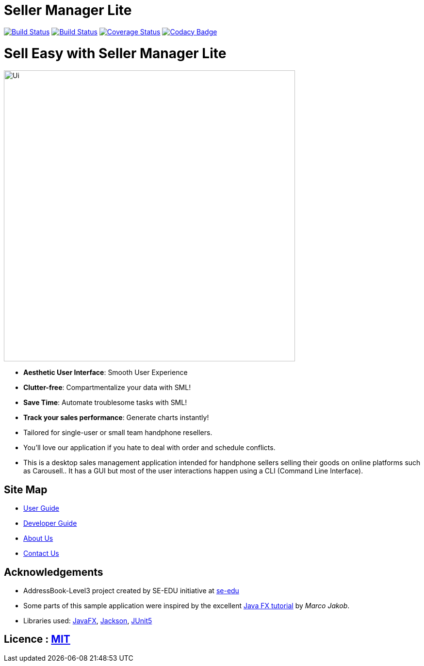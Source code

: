 = Seller Manager Lite
ifdef::env-github,env-browser[:relfileprefix: docs/]

https://travis-ci.org/AY1920S1-CS2103T-T09-4[image:https://travis-ci.org/AY1920S1-CS2103T-T09-4/main.svg?branch=master[Build Status]]
https://ci.appveyor.com/project/EugeneTeu/main/branch/master[image:https://ci.appveyor.com/api/projects/status/h3v2fp6lbwji077b/branch/master?svg=true[Build Status]]
https://coveralls.io/github/AY1920S1-CS2103T-T09-4/main?branch=master[image:https://coveralls.io/repos/github/AY1920S1-CS2103T-T09-4/main/badge.svg?branch=master[Coverage Status]]
https://www.codacy.com/manual/AY1920S1-CS2103T-T09-4/main?utm_source=github.com&amp;utm_medium=referral&amp;utm_content=AY1920S1-CS2103T-T09-4/main&amp;utm_campaign=Badge_Grade[image:https://api.codacy.com/project/badge/Grade/ecdd0bab29a34f7ba5209d25f2b5eee9[Codacy Badge]]

= Sell Easy with Seller Manager Lite

ifdef::env-github[]
image::docs/images/Ui.png[width="600"]
endif::[]

ifndef::env-github[]
image::images/Ui.png[width="600"]
endif::[]


* *Aesthetic User Interface*: Smooth User Experience

* *Clutter-free*: Compartmentalize your data with SML!

* *Save Time*: Automate troublesome tasks with SML!

* *Track your sales performance*: Generate charts instantly!

* Tailored for single-user or small team handphone resellers.

* You'll love our application if you hate to deal with order and schedule conflicts.

* This is a desktop sales management application intended for handphone sellers selling their goods on online platforms such as Carousell.. It has a GUI but most of the user interactions happen using a CLI (Command Line Interface).


== Site Map

* <<UserGuide#, User Guide>>
* <<DeveloperGuide#, Developer Guide>>
* <<AboutUs#, About Us>>
* <<ContactUs#, Contact Us>>

== Acknowledgements

* AddressBook-Level3 project created by SE-EDU initiative at https://se-education.org[se-edu]
* Some parts of this sample application were inspired by the excellent http://code.makery.ch/library/javafx-8-tutorial/[Java FX tutorial] by
_Marco Jakob_.
* Libraries used: https://openjfx.io/[JavaFX], https://github.com/FasterXML/jackson[Jackson], https://github.com/junit-team/junit5[JUnit5]

== Licence : link:LICENSE[MIT]
